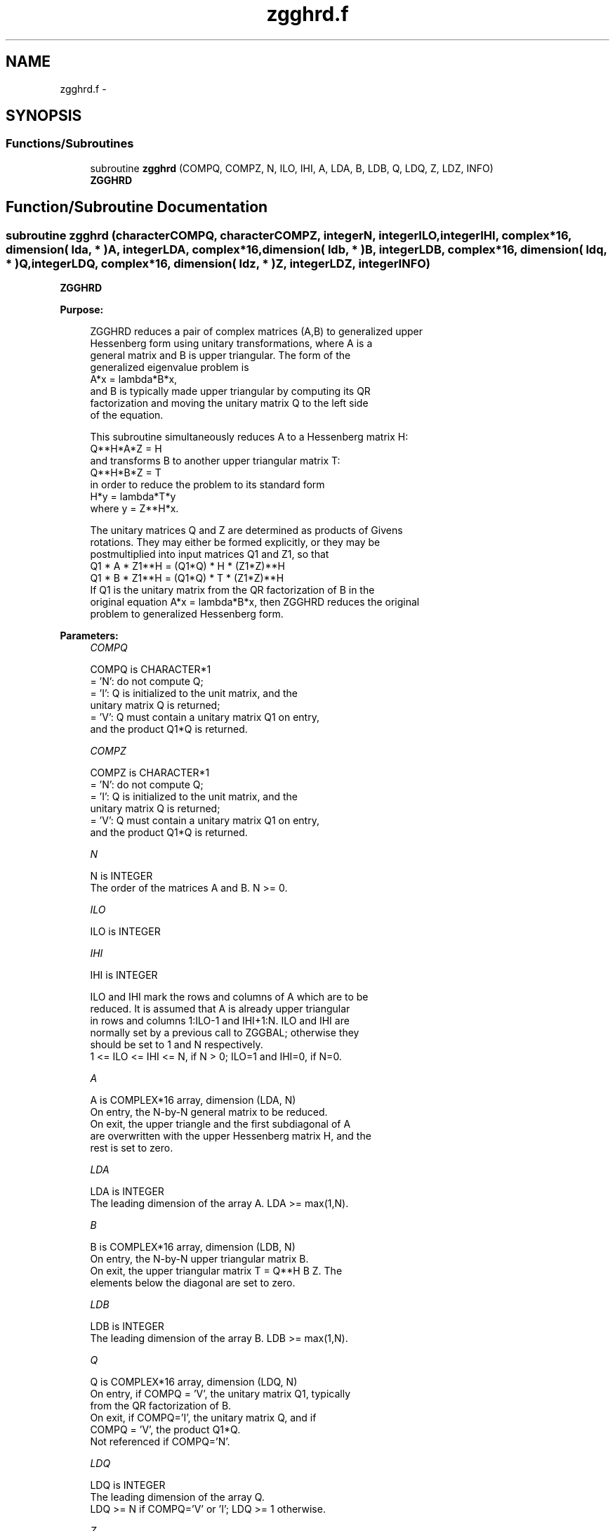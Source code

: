 .TH "zgghrd.f" 3 "Sat Nov 16 2013" "Version 3.4.2" "LAPACK" \" -*- nroff -*-
.ad l
.nh
.SH NAME
zgghrd.f \- 
.SH SYNOPSIS
.br
.PP
.SS "Functions/Subroutines"

.in +1c
.ti -1c
.RI "subroutine \fBzgghrd\fP (COMPQ, COMPZ, N, ILO, IHI, A, LDA, B, LDB, Q, LDQ, Z, LDZ, INFO)"
.br
.RI "\fI\fBZGGHRD\fP \fP"
.in -1c
.SH "Function/Subroutine Documentation"
.PP 
.SS "subroutine zgghrd (characterCOMPQ, characterCOMPZ, integerN, integerILO, integerIHI, complex*16, dimension( lda, * )A, integerLDA, complex*16, dimension( ldb, * )B, integerLDB, complex*16, dimension( ldq, * )Q, integerLDQ, complex*16, dimension( ldz, * )Z, integerLDZ, integerINFO)"

.PP
\fBZGGHRD\fP  
.PP
\fBPurpose: \fP
.RS 4

.PP
.nf
 ZGGHRD reduces a pair of complex matrices (A,B) to generalized upper
 Hessenberg form using unitary transformations, where A is a
 general matrix and B is upper triangular.  The form of the
 generalized eigenvalue problem is
    A*x = lambda*B*x,
 and B is typically made upper triangular by computing its QR
 factorization and moving the unitary matrix Q to the left side
 of the equation.

 This subroutine simultaneously reduces A to a Hessenberg matrix H:
    Q**H*A*Z = H
 and transforms B to another upper triangular matrix T:
    Q**H*B*Z = T
 in order to reduce the problem to its standard form
    H*y = lambda*T*y
 where y = Z**H*x.

 The unitary matrices Q and Z are determined as products of Givens
 rotations.  They may either be formed explicitly, or they may be
 postmultiplied into input matrices Q1 and Z1, so that
      Q1 * A * Z1**H = (Q1*Q) * H * (Z1*Z)**H
      Q1 * B * Z1**H = (Q1*Q) * T * (Z1*Z)**H
 If Q1 is the unitary matrix from the QR factorization of B in the
 original equation A*x = lambda*B*x, then ZGGHRD reduces the original
 problem to generalized Hessenberg form.
.fi
.PP
 
.RE
.PP
\fBParameters:\fP
.RS 4
\fICOMPQ\fP 
.PP
.nf
          COMPQ is CHARACTER*1
          = 'N': do not compute Q;
          = 'I': Q is initialized to the unit matrix, and the
                 unitary matrix Q is returned;
          = 'V': Q must contain a unitary matrix Q1 on entry,
                 and the product Q1*Q is returned.
.fi
.PP
.br
\fICOMPZ\fP 
.PP
.nf
          COMPZ is CHARACTER*1
          = 'N': do not compute Q;
          = 'I': Q is initialized to the unit matrix, and the
                 unitary matrix Q is returned;
          = 'V': Q must contain a unitary matrix Q1 on entry,
                 and the product Q1*Q is returned.
.fi
.PP
.br
\fIN\fP 
.PP
.nf
          N is INTEGER
          The order of the matrices A and B.  N >= 0.
.fi
.PP
.br
\fIILO\fP 
.PP
.nf
          ILO is INTEGER
.fi
.PP
.br
\fIIHI\fP 
.PP
.nf
          IHI is INTEGER

          ILO and IHI mark the rows and columns of A which are to be
          reduced.  It is assumed that A is already upper triangular
          in rows and columns 1:ILO-1 and IHI+1:N.  ILO and IHI are
          normally set by a previous call to ZGGBAL; otherwise they
          should be set to 1 and N respectively.
          1 <= ILO <= IHI <= N, if N > 0; ILO=1 and IHI=0, if N=0.
.fi
.PP
.br
\fIA\fP 
.PP
.nf
          A is COMPLEX*16 array, dimension (LDA, N)
          On entry, the N-by-N general matrix to be reduced.
          On exit, the upper triangle and the first subdiagonal of A
          are overwritten with the upper Hessenberg matrix H, and the
          rest is set to zero.
.fi
.PP
.br
\fILDA\fP 
.PP
.nf
          LDA is INTEGER
          The leading dimension of the array A.  LDA >= max(1,N).
.fi
.PP
.br
\fIB\fP 
.PP
.nf
          B is COMPLEX*16 array, dimension (LDB, N)
          On entry, the N-by-N upper triangular matrix B.
          On exit, the upper triangular matrix T = Q**H B Z.  The
          elements below the diagonal are set to zero.
.fi
.PP
.br
\fILDB\fP 
.PP
.nf
          LDB is INTEGER
          The leading dimension of the array B.  LDB >= max(1,N).
.fi
.PP
.br
\fIQ\fP 
.PP
.nf
          Q is COMPLEX*16 array, dimension (LDQ, N)
          On entry, if COMPQ = 'V', the unitary matrix Q1, typically
          from the QR factorization of B.
          On exit, if COMPQ='I', the unitary matrix Q, and if
          COMPQ = 'V', the product Q1*Q.
          Not referenced if COMPQ='N'.
.fi
.PP
.br
\fILDQ\fP 
.PP
.nf
          LDQ is INTEGER
          The leading dimension of the array Q.
          LDQ >= N if COMPQ='V' or 'I'; LDQ >= 1 otherwise.
.fi
.PP
.br
\fIZ\fP 
.PP
.nf
          Z is COMPLEX*16 array, dimension (LDZ, N)
          On entry, if COMPZ = 'V', the unitary matrix Z1.
          On exit, if COMPZ='I', the unitary matrix Z, and if
          COMPZ = 'V', the product Z1*Z.
          Not referenced if COMPZ='N'.
.fi
.PP
.br
\fILDZ\fP 
.PP
.nf
          LDZ is INTEGER
          The leading dimension of the array Z.
          LDZ >= N if COMPZ='V' or 'I'; LDZ >= 1 otherwise.
.fi
.PP
.br
\fIINFO\fP 
.PP
.nf
          INFO is INTEGER
          = 0:  successful exit.
          < 0:  if INFO = -i, the i-th argument had an illegal value.
.fi
.PP
 
.RE
.PP
\fBAuthor:\fP
.RS 4
Univ\&. of Tennessee 
.PP
Univ\&. of California Berkeley 
.PP
Univ\&. of Colorado Denver 
.PP
NAG Ltd\&. 
.RE
.PP
\fBDate:\fP
.RS 4
November 2011 
.RE
.PP
\fBFurther Details: \fP
.RS 4

.PP
.nf
  This routine reduces A to Hessenberg and B to triangular form by
  an unblocked reduction, as described in _Matrix_Computations_,
  by Golub and van Loan (Johns Hopkins Press).
.fi
.PP
 
.RE
.PP

.PP
Definition at line 204 of file zgghrd\&.f\&.
.SH "Author"
.PP 
Generated automatically by Doxygen for LAPACK from the source code\&.
